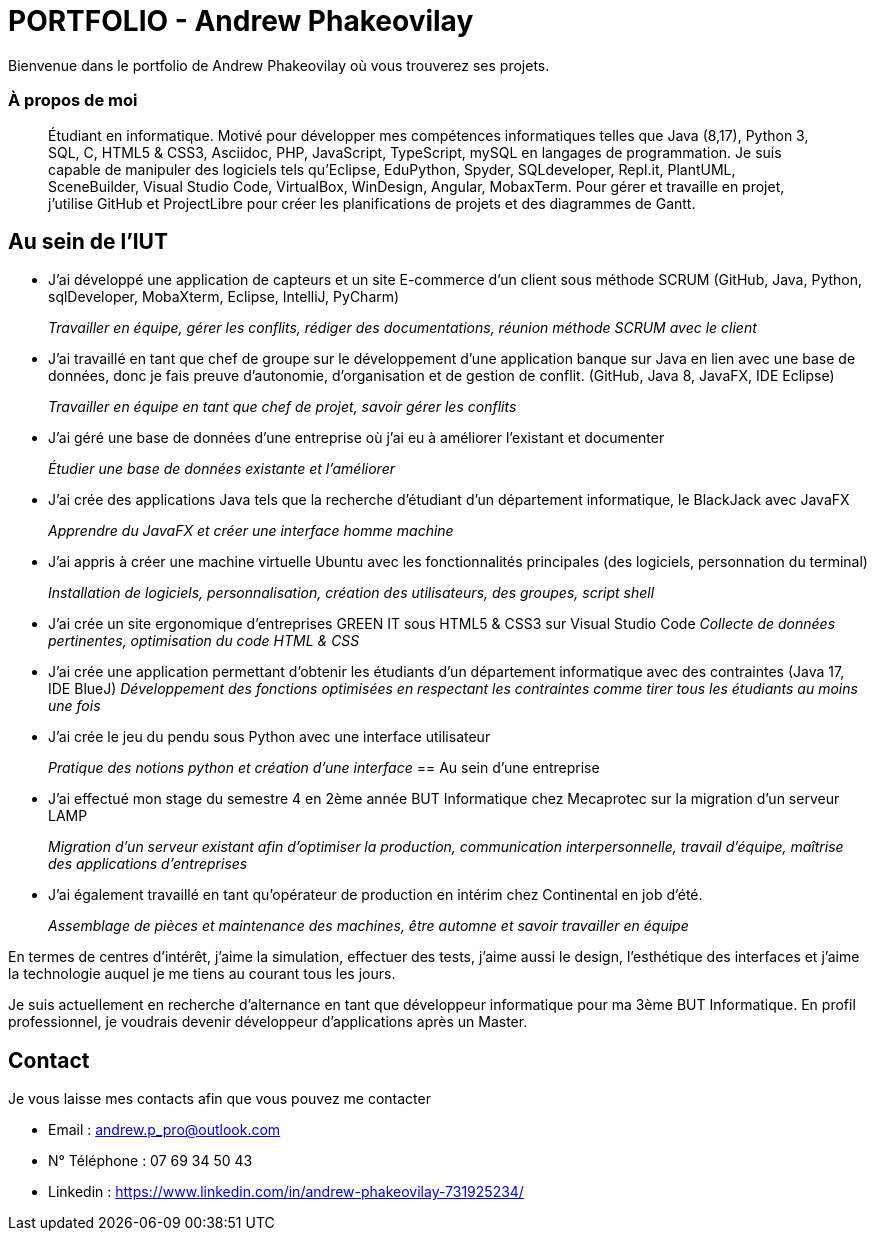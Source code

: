 # PORTFOLIO - Andrew Phakeovilay

Bienvenue dans le portfolio de Andrew Phakeovilay où vous trouverez ses projets.

=== À propos de moi

> Étudiant en informatique. Motivé pour développer mes compétences informatiques telles que Java (8,17), Python 3, SQL, C, HTML5 & CSS3, Asciidoc, PHP, JavaScript, TypeScript, mySQL en langages de programmation.
> Je suis capable de manipuler des logiciels tels qu'Eclipse, EduPython, Spyder,  SQLdeveloper, Repl.it, PlantUML, SceneBuilder, Visual Studio Code, VirtualBox, WinDesign, Angular, MobaxTerm.
> Pour gérer et travaille en projet, j'utilise GitHub et ProjectLibre pour créer les planifications de projets et des diagrammes de Gantt.

== Au sein de l'IUT

* J'ai développé une application de capteurs et un site E-commerce d'un client sous méthode SCRUM (GitHub, Java, Python, sqlDeveloper, MobaXterm, Eclipse, IntelliJ, PyCharm) 
+
_Travailler en équipe, gérer les conflits, rédiger des documentations, réunion méthode SCRUM avec le client_

* J'ai travaillé en tant que chef de groupe sur le développement d'une application banque sur Java en lien avec une base de données, donc je fais preuve d'autonomie, d'organisation et de gestion de conflit. (GitHub, Java 8, JavaFX, IDE Eclipse)
+
_Travailler en équipe en tant que chef de projet, savoir gérer les conflits_

* J'ai géré une base de données d'une entreprise où j'ai eu à améliorer l'existant et documenter
+
_Étudier une base de données existante et l'améliorer_

* J'ai crée des applications Java tels que la recherche d'étudiant d'un département informatique, le BlackJack avec JavaFX
+
_Apprendre du JavaFX et créer une interface homme machine_
* J'ai appris à créer une machine virtuelle Ubuntu avec les fonctionnalités principales (des logiciels, personnation du terminal)
+
_Installation de logiciels, personnalisation, création des utilisateurs, des groupes, script shell_

* J'ai crée un site ergonomique d'entreprises GREEN IT sous HTML5 & CSS3 sur Visual Studio Code
_Collecte de données pertinentes, optimisation du code HTML & CSS_

* J'ai crée une application permettant d'obtenir les étudiants d'un département informatique avec des contraintes
(Java 17, IDE BlueJ)
_Développement des fonctions optimisées en respectant les contraintes comme tirer tous les étudiants au moins une fois_

* J'ai crée le jeu du pendu sous Python avec une interface utilisateur
+
_Pratique des notions python et création d'une interface_
== Au sein d'une entreprise

* J'ai effectué mon stage du semestre 4 en 2ème année BUT Informatique chez Mecaprotec sur la migration d'un serveur LAMP
+
_Migration d'un serveur existant afin d'optimiser la production, communication interpersonnelle, travail d'équipe, maîtrise des applications d'entreprises_
* J'ai également travaillé en tant qu'opérateur de production en intérim chez Continental en job d'été.
+
_Assemblage de pièces et maintenance des machines, être automne et savoir travailler en
équipe_

En termes de centres d'intérêt, j'aime la simulation, effectuer des tests, j'aime aussi le design, l'esthétique des interfaces et j'aime la technologie auquel je me tiens au courant tous les jours.

Je suis actuellement en recherche d'alternance en tant que développeur informatique pour ma 3ème BUT Informatique. En profil professionnel, je voudrais devenir développeur d'applications après un Master.

== Contact

Je vous laisse mes contacts afin que vous pouvez me contacter

* Email : andrew.p_pro@outlook.com
* N° Téléphone : 07 69 34 50 43
* Linkedin : https://www.linkedin.com/in/andrew-phakeovilay-731925234/
